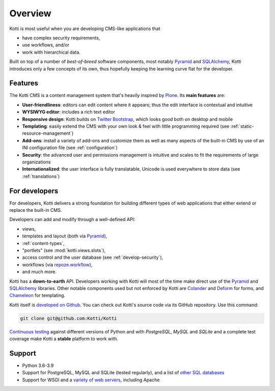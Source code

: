 .. _overview:

Overview
========

Kotti is most useful when you are developing CMS-like applications that

- have complex security requirements,
- use workflows, and/or
- work with hierarchical data.

Built on top of a number of *best-of-breed* software components, most notably Pyramid_ and SQLAlchemy_, Kotti introduces only a few concepts of its own, thus hopefully keeping the learning curve flat for the developer.

.. _Pyramid: http://docs.pylonsproject.org/projects/pyramid/dev/
.. _SQLAlchemy: http://www.sqlalchemy.org/

Features
--------

.. You can **try out the default installation** on `Kotti's demo page`_.

The Kotti CMS is a content management system that's heavily inspired by Plone_.
Its **main features** are:

- **User-friendliness**: editors can edit content where it appears; thus the edit interface is contextual and intuitive

- **WYSIWYG editor**: includes a rich text editor

- **Responsive design**: Kotti builds on `Twitter Bootstrap`_, which looks good both on desktop and mobile

- **Templating**: easily extend the CMS with your own look & feel with little programming required (see :ref:`static-resource-management`)

- **Add-ons**: install a variety of add-ons and customize them as well as many aspects of the built-in CMS by use of an INI configuration file (see :ref:`configuration`)

- **Security**: the advanced user and permissions management is intuitive and scales to fit the requirements of large organizations

- **Internationalized**: the user interface is fully translatable, Unicode is used everywhere to store data (see :ref:`translations`)

.. _Kotti's demo page: http://kottidemo.danielnouri.org/
.. _Plone: http://plone.org/
.. _Twitter Bootstrap: http://twitter.github.com/bootstrap/

For developers
--------------

For developers, Kotti delivers a strong foundation for building different types of web applications that either extend or replace the built-in CMS.

Developers can add and modify through a well-defined API:

- views,
- templates and layout (both via Pyramid_),
- :ref:`content-types`,
- "portlets" (see :mod:`kotti.views.slots`),
- access control and the user database (see :ref:`develop-security`),
- workflows (via `repoze.workflow`_),
- and much more.

Kotti has a **down-to-earth** API.
Developers working with Kotti will most of the time make direct use of the Pyramid_ and SQLAlchemy_ libraries.
Other notable components used but not enforced by Kotti are Colander_ and Deform_ for forms, and Chameleon_ for templating.

Kotti itself is `developed on Github`_.
You can check out Kotti's source code via its GitHub repository.
Use this command:

.. code-block:: bash

  git clone git@github.com:Kotti/Kotti

`Continuous testing`_ against different versions of Python and with *PostgreSQL*, *MySQL* and *SQLite* and a complete test coverage make Kotti a **stable** platform to work with.

|build_status_stable_postgresql|_
|build_status_stable_mysql|_
|build_status_stable_sqlite|_

Support
-------

- Python 3.6-3.9
- Support for PostgreSQL, MySQL and SQLite (tested regularly), and a list of `other SQL databases`_
- Support for WSGI and a `variety of web servers`_, including Apache


.. _repoze.workflow: http://docs.repoze.org/workflow/
.. _Chameleon: https://chameleon.readthedocs.io/
.. _Colander: http://docs.pylonsproject.org/projects/colander/en/latest/
.. _continuous testing: https://github.com/Kotti/Kotti/actions
.. _Deform: http://docs.pylonsproject.org/projects/deform/en/latest/
.. _developed on Github: https://github.com/Kotti/Kotti
.. |build_status_stable_postgresql| image:: https://github.com/Kotti/Kotti/workflows/PostgreSQL/badge.svg?branch=stable
.. _build_status_stable_postgresql: https://github.com/Kotti/Kotti/actions?query=workflow%3APostgreSQL+branch%3Astable
.. |build_status_stable_mysql| image:: https://github.com/Kotti/Kotti/workflows/MySQL/badge.svg?branch=stable
.. _build_status_stable_mysql: https://github.com/Kotti/Kotti/actions?query=workflow%3AMySQL+branch%3Astable
.. |build_status_stable_sqlite| image:: https://github.com/Kotti/Kotti/workflows/SQLite/badge.svg?branch=stable
.. _build_status_stable_sqlite: https://github.com/Kotti/Kotti/actions?query=workflow%3ASQLite+branch%3Astable
.. _installation:
.. _other SQL databases: http://www.sqlalchemy.org/docs/core/engines.html#supported-databases
.. _variety of web servers: http://wsgi.org/wsgi/Servers
